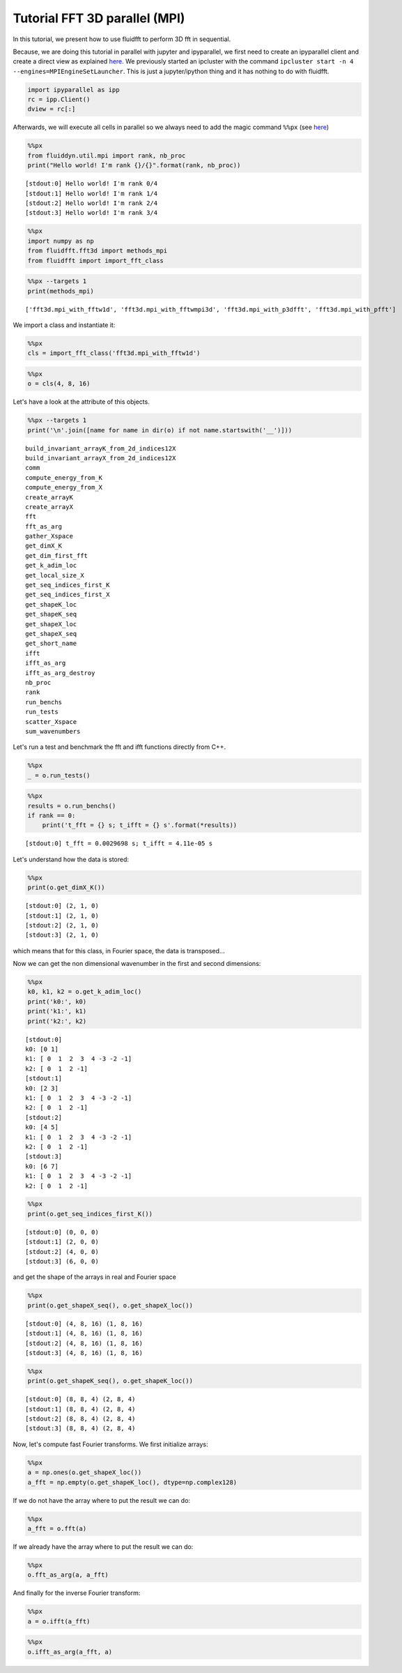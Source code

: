 
Tutorial FFT 3D parallel (MPI)
==============================

In this tutorial, we present how to use fluidfft to perform 3D fft in
sequential.

Because, we are doing this tutorial in parallel with jupyter and
ipyparallel, we first need to create an ipyparallel client and create a
direct view as explained `here <http://ipyparallel.readthedocs.io>`__.
We previously started an ipcluster with the command
``ipcluster start -n 4 --engines=MPIEngineSetLauncher``. This is just a
jupyter/ipython thing and it has nothing to do with fluidfft.

.. code:: ipython3

    import ipyparallel as ipp
    rc = ipp.Client()
    dview = rc[:]

Afterwards, we will execute all cells in parallel so we always need to
add the magic command ``%%px`` (see
`here <http://ipyparallel.readthedocs.io/en/latest/magics.html>`__)

.. code:: ipython3

    %%px
    from fluiddyn.util.mpi import rank, nb_proc
    print("Hello world! I'm rank {}/{}".format(rank, nb_proc))


.. parsed-literal::

    [stdout:0] Hello world! I'm rank 0/4
    [stdout:1] Hello world! I'm rank 1/4
    [stdout:2] Hello world! I'm rank 2/4
    [stdout:3] Hello world! I'm rank 3/4


.. code:: ipython3

    %%px
    import numpy as np
    from fluidfft.fft3d import methods_mpi
    from fluidfft import import_fft_class

.. code:: ipython3

    %%px --targets 1
    print(methods_mpi)


.. parsed-literal::

    ['fft3d.mpi_with_fftw1d', 'fft3d.mpi_with_fftwmpi3d', 'fft3d.mpi_with_p3dfft', 'fft3d.mpi_with_pfft']


We import a class and instantiate it:

.. code:: ipython3

    %%px
    cls = import_fft_class('fft3d.mpi_with_fftw1d')

.. code:: ipython3

    %%px
    o = cls(4, 8, 16)

Let's have a look at the attribute of this objects.

.. code:: ipython3

    %%px --targets 1
    print('\n'.join([name for name in dir(o) if not name.startswith('__')]))


.. parsed-literal::

    build_invariant_arrayK_from_2d_indices12X
    build_invariant_arrayX_from_2d_indices12X
    comm
    compute_energy_from_K
    compute_energy_from_X
    create_arrayK
    create_arrayX
    fft
    fft_as_arg
    gather_Xspace
    get_dimX_K
    get_dim_first_fft
    get_k_adim_loc
    get_local_size_X
    get_seq_indices_first_K
    get_seq_indices_first_X
    get_shapeK_loc
    get_shapeK_seq
    get_shapeX_loc
    get_shapeX_seq
    get_short_name
    ifft
    ifft_as_arg
    ifft_as_arg_destroy
    nb_proc
    rank
    run_benchs
    run_tests
    scatter_Xspace
    sum_wavenumbers


Let's run a test and benchmark the fft and ifft functions directly from
C++.

.. code:: ipython3

    %%px
    _ = o.run_tests()

.. code:: ipython3

    %%px
    results = o.run_benchs()
    if rank == 0:
        print('t_fft = {} s; t_ifft = {} s'.format(*results))


.. parsed-literal::

    [stdout:0] t_fft = 0.0029698 s; t_ifft = 4.11e-05 s


Let's understand how the data is stored:

.. code:: ipython3

    %%px
    print(o.get_dimX_K())


.. parsed-literal::

    [stdout:0] (2, 1, 0)
    [stdout:1] (2, 1, 0)
    [stdout:2] (2, 1, 0)
    [stdout:3] (2, 1, 0)


which means that for this class, in Fourier space, the data is
transposed...

Now we can get the non dimensional wavenumber in the first and second
dimensions:

.. code:: ipython3

    %%px
    k0, k1, k2 = o.get_k_adim_loc()
    print('k0:', k0)
    print('k1:', k1)
    print('k2:', k2)


.. parsed-literal::

    [stdout:0] 
    k0: [0 1]
    k1: [ 0  1  2  3  4 -3 -2 -1]
    k2: [ 0  1  2 -1]
    [stdout:1] 
    k0: [2 3]
    k1: [ 0  1  2  3  4 -3 -2 -1]
    k2: [ 0  1  2 -1]
    [stdout:2] 
    k0: [4 5]
    k1: [ 0  1  2  3  4 -3 -2 -1]
    k2: [ 0  1  2 -1]
    [stdout:3] 
    k0: [6 7]
    k1: [ 0  1  2  3  4 -3 -2 -1]
    k2: [ 0  1  2 -1]


.. code:: ipython3

    %%px
    print(o.get_seq_indices_first_K())


.. parsed-literal::

    [stdout:0] (0, 0, 0)
    [stdout:1] (2, 0, 0)
    [stdout:2] (4, 0, 0)
    [stdout:3] (6, 0, 0)


and get the shape of the arrays in real and Fourier space

.. code:: ipython3

    %%px
    print(o.get_shapeX_seq(), o.get_shapeX_loc())


.. parsed-literal::

    [stdout:0] (4, 8, 16) (1, 8, 16)
    [stdout:1] (4, 8, 16) (1, 8, 16)
    [stdout:2] (4, 8, 16) (1, 8, 16)
    [stdout:3] (4, 8, 16) (1, 8, 16)


.. code:: ipython3

    %%px
    print(o.get_shapeK_seq(), o.get_shapeK_loc())


.. parsed-literal::

    [stdout:0] (8, 8, 4) (2, 8, 4)
    [stdout:1] (8, 8, 4) (2, 8, 4)
    [stdout:2] (8, 8, 4) (2, 8, 4)
    [stdout:3] (8, 8, 4) (2, 8, 4)


Now, let's compute fast Fourier transforms. We first initialize arrays:

.. code:: ipython3

    %%px
    a = np.ones(o.get_shapeX_loc())
    a_fft = np.empty(o.get_shapeK_loc(), dtype=np.complex128)

If we do not have the array where to put the result we can do:

.. code:: ipython3

    %%px
    a_fft = o.fft(a)

If we already have the array where to put the result we can do:

.. code:: ipython3

    %%px
    o.fft_as_arg(a, a_fft)

And finally for the inverse Fourier transform:

.. code:: ipython3

    %%px
    a = o.ifft(a_fft)

.. code:: ipython3

    %%px
    o.ifft_as_arg(a_fft, a)
